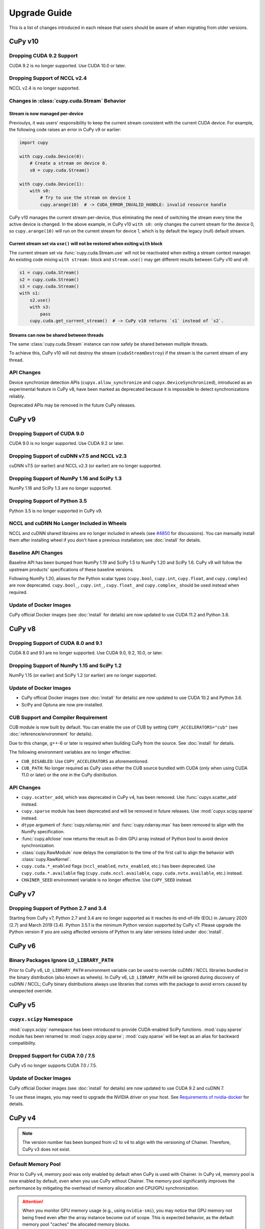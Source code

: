 =============
Upgrade Guide
=============

This is a list of changes introduced in each release that users should be aware of when migrating from older versions.

CuPy v10
========

Dropping CUDA 9.2 Support
----------------------------

CUDA 9.2 is no longer supported.
Use CUDA 10.0 or later.

Dropping Support of NCCL v2.4
-----------------------------

NCCL v2.4 is no longer supported.

Changes in :class:`cupy.cuda.Stream` Behavior
---------------------------------------------

Stream is now managed per-device
~~~~~~~~~~~~~~~~~~~~~~~~~~~~~~~~

Previoulys, it was users' responsibility to keep the current stream consistent with the current CUDA device.
For example, the following code raises an error in CuPy v9 or earlier:

.. code-block:: py

   import cupy

   with cupy.cuda.Device(0):
       # Create a stream on device 0.
       s0 = cupy.cuda.Stream()

   with cupy.cuda.Device(1):
       with s0:
           # Try to use the stream on device 1
           cupy.arange(10)  # -> CUDA_ERROR_INVALID_HANDLE: invalid resource handle

CuPy v10 manages the current stream per-device, thus eliminating the need of switching the stream every time the active device is changed.
In the above example, in CuPy v10 ``with s0:`` only changes the current stream for the device 0, so ``cupy.arange(10)`` will run on the current stream for device 1, which is by default the legacy (null) default stream.

Current stream set via ``use()`` will not be restored when exiting ``with`` block
~~~~~~~~~~~~~~~~~~~~~~~~~~~~~~~~~~~~~~~~~~~~~~~~~~~~~~~~~~~~~~~~~~~~~~~~~~~~~~~~~

The current stream set via :func:`cupy.cuda.Stream.use` will not be reactivated when exiting a stream context manager.
An existing code mixing ``with stream:`` block and ``stream.use()`` may get different results between CuPy v10 and v9.

.. code-block:: py

   s1 = cupy.cuda.Stream()
   s2 = cupy.cuda.Stream()
   s3 = cupy.cuda.Stream()
   with s1:
       s2.use()
       with s3:
           pass
       cupy.cuda.get_current_stream()  # -> CuPy v10 returns `s1` instead of `s2`.

Streams can now be shared between threads
~~~~~~~~~~~~~~~~~~~~~~~~~~~~~~~~~~~~~~~~~

The same :class:`cupy.cuda.Stream` instance can now safely be shared between multiple threads.

To achieve this, CuPy v10 will not destroy the stream (``cudaStreamDestroy``) if the stream is the current stream of any thread.

API Changes
-----------

Device synchronize detection APIs (``cupyx.allow_synchronize`` and ``cupyx.DeviceSynchronized``), introduced as an experimental feature in CuPy v8, have been marked as deprecated because it is impossible to detect synchronizations reliably.

Deprecated APIs may be removed in the future CuPy releases.


CuPy v9
=======

Dropping Support of CUDA 9.0
----------------------------

CUDA 9.0 is no longer supported.
Use CUDA 9.2 or later.

Dropping Support of cuDNN v7.5 and NCCL v2.3
--------------------------------------------

cuDNN v7.5 (or earlier) and NCCL v2.3 (or earlier) are no longer supported.

Dropping Support of NumPy 1.16 and SciPy 1.3
--------------------------------------------

NumPy 1.16 and SciPy 1.3 are no longer supported.

Dropping Support of Python 3.5
------------------------------

Python 3.5 is no longer supported in CuPy v9.

NCCL and cuDNN No Longer Included in Wheels
-------------------------------------------

NCCL and cuDNN shared libraires are no longer included in wheels (see `#4850 <https://github.com/cupy/cupy/issues/4850>`_ for discussions). 
You can manually install them after installing wheel if you don't have a previous installation; see :doc:`install` for details.

Baseline API Changes
--------------------

Baseline API has been bumped from NumPy 1.19 and SciPy 1.5 to NumPy 1.20 and SciPy 1.6.
CuPy v9 will follow the upstream products' specifications of these baseline versions.

Following NumPy 1.20, aliases for the Python scalar types (``cupy.bool``, ``cupy.int``, ``cupy.float``, and ``cupy.complex``) are now deprecated.
``cupy.bool_``, ``cupy.int_``, ``cupy.float_`` and ``cupy.complex_`` should be used instead when required.

Update of Docker Images
-----------------------

CuPy official Docker images (see :doc:`install` for details) are now updated to use CUDA 11.2 and Python 3.8.


CuPy v8
=======

Dropping Support of CUDA 8.0 and 9.1
------------------------------------

CUDA 8.0 and 9.1 are no longer supported.
Use CUDA 9.0, 9.2, 10.0, or later.

Dropping Support of NumPy 1.15 and SciPy 1.2
--------------------------------------------

NumPy 1.15 (or earlier) and SciPy 1.2 (or earlier) are no longer supported.

Update of Docker Images
-----------------------

* CuPy official Docker images (see :doc:`install` for details) are now updated to use CUDA 10.2 and Python 3.6.
* SciPy and Optuna are now pre-installed.

CUB Support and Compiler Requirement
------------------------------------

CUB module is now built by default.
You can enable the use of CUB by setting ``CUPY_ACCELERATORS="cub"`` (see :doc:`reference/environment` for details).

Due to this change, g++-6 or later is required when building CuPy from the source.
See :doc:`install` for details.

The following environment variables are no longer effective:

* ``CUB_DISABLED``: Use ``CUPY_ACCELERATORS`` as aforementioned.
* ``CUB_PATH``: No longer required as CuPy uses either the CUB source bundled with CUDA (only when using CUDA 11.0 or later) or the one in the CuPy distribution.

API Changes
-----------

* ``cupy.scatter_add``, which was deprecated in CuPy v4, has been removed. Use :func:`cupyx.scatter_add` instead.
* ``cupy.sparse`` module has been deprecated and will be removed in future releases. Use :mod:`cupyx.scipy.sparse` instead.
* ``dtype`` argument of :func:`cupy.ndarray.min` and :func:`cupy.ndarray.max` has been removed to align with the NumPy specification.
* :func:`cupy.allclose` now returns the result as 0-dim GPU array instead of Python bool to avoid device synchronization.
* :class:`cupy.RawModule` now delays the compilation to the time of the first call to align the behavior with :class:`cupy.RawKernel`.
* ``cupy.cuda.*_enabled`` flags (``nccl_enabled``, ``nvtx_enabled``, etc.) has been deprecated. Use ``cupy.cuda.*.available`` flag (``cupy.cuda.nccl.available``, ``cupy.cuda.nvtx.available``, etc.) instead.
* ``CHAINER_SEED`` environment variable is no longer effective. Use ``CUPY_SEED`` instead.


CuPy v7
=======

Dropping Support of Python 2.7 and 3.4
--------------------------------------

Starting from CuPy v7, Python 2.7 and 3.4 are no longer supported as it reaches its end-of-life (EOL) in January 2020 (2.7) and March 2019 (3.4).
Python 3.5.1 is the minimum Python version supported by CuPy v7.
Please upgrade the Python version if you are using affected versions of Python to any later versions listed under :doc:`install`.


CuPy v6
=======

Binary Packages Ignore ``LD_LIBRARY_PATH``
------------------------------------------

Prior to CuPy v6, ``LD_LIBRARY_PATH`` environment variable can be used to override cuDNN / NCCL libraries bundled in the binary distribution (also known as wheels).
In CuPy v6, ``LD_LIBRARY_PATH`` will be ignored during discovery of cuDNN / NCCL; CuPy binary distributions always use libraries that comes with the package to avoid errors caused by unexpected override.


CuPy v5
=======

``cupyx.scipy`` Namespace
-------------------------

:mod:`cupyx.scipy` namespace has been introduced to provide CUDA-enabled SciPy functions.
:mod:`cupy.sparse` module has been renamed to :mod:`cupyx.scipy.sparse`; :mod:`cupy.sparse` will be kept as an alias for backward compatibility.

Dropped Support for CUDA 7.0 / 7.5
----------------------------------

CuPy v5 no longer supports CUDA 7.0 / 7.5.

Update of Docker Images
-----------------------

CuPy official Docker images (see :doc:`install` for details) are now updated to use CUDA 9.2 and cuDNN 7.

To use these images, you may need to upgrade the NVIDIA driver on your host.
See `Requirements of nvidia-docker <https://github.com/NVIDIA/nvidia-docker/wiki/CUDA#requirements>`_ for details.


CuPy v4
=======

.. note::

   The version number has been bumped from v2 to v4 to align with the versioning of Chainer.
   Therefore, CuPy v3 does not exist.

Default Memory Pool
-------------------

Prior to CuPy v4, memory pool was only enabled by default when CuPy is used with Chainer.
In CuPy v4, memory pool is now enabled by default, even when you use CuPy without Chainer.
The memory pool significantly improves the performance by mitigating the overhead of memory allocation and CPU/GPU synchronization.

.. attention::

   When you monitor GPU memory usage (e.g., using ``nvidia-smi``), you may notice that GPU memory not being freed even after the array instance become out of scope.
   This is expected behavior, as the default memory pool "caches" the allocated memory blocks.

To access the default memory pool instance, use :func:`get_default_memory_pool` and :func:`get_default_pinned_memory_pool`.
You can access the statistics and free all unused memory blocks "cached" in the memory pool.

.. code-block:: py

   import cupy
   a = cupy.ndarray(100, dtype=cupy.float32)
   mempool = cupy.get_default_memory_pool()

   # For performance, the size of actual allocation may become larger than the requested array size.
   print(mempool.used_bytes())   # 512
   print(mempool.total_bytes())  # 512

   # Even if the array goes out of scope, its memory block is kept in the pool.
   a = None
   print(mempool.used_bytes())   # 0
   print(mempool.total_bytes())  # 512

   # You can clear the memory block by calling `free_all_blocks`.
   mempool.free_all_blocks()
   print(mempool.used_bytes())   # 0
   print(mempool.total_bytes())  # 0

You can even disable the default memory pool by the code below.
Be sure to do this before any other CuPy operations.

.. code-block:: py

   import cupy
   cupy.cuda.set_allocator(None)
   cupy.cuda.set_pinned_memory_allocator(None)

Compute Capability
------------------

CuPy v4 now requires NVIDIA GPU with Compute Capability 3.0 or larger.
See the `List of CUDA GPUs <https://developer.nvidia.com/cuda-gpus>`_ to check if your GPU supports Compute Capability 3.0.


CUDA Stream
-----------

As CUDA Stream is fully supported in CuPy v4, ``cupy.cuda.RandomState.set_stream``, the function to change the stream used by the random number generator, has been removed.
Please use :func:`cupy.cuda.Stream.use` instead.

See the discussion in `#306 <https://github.com/cupy/cupy/pull/306>`_ for more details.

``cupyx`` Namespace
-------------------

``cupyx`` namespace has been introduced to provide features specific to CuPy (i.e., features not provided in NumPy) while avoiding collision in future.
See :doc:`reference/ext` for the list of such functions.

For this rule, :func:`cupy.scatter_add` has been moved to :func:`cupyx.scatter_add`.
:func:`cupy.scatter_add` is still available as an alias, but it is encouraged to use :func:`cupyx.scatter_add` instead.

Update of Docker Images
-----------------------

CuPy official Docker images (see :doc:`install` for details) are now updated to use CUDA 8.0 and cuDNN 6.0.
This change was introduced because CUDA 7.5 does not support NVIDIA Pascal GPUs.

To use these images, you may need to upgrade the NVIDIA driver on your host.
See `Requirements of nvidia-docker <https://github.com/NVIDIA/nvidia-docker/wiki/CUDA#requirements>`_ for details.

CuPy v2
=======

Changed Behavior of count_nonzero Function
------------------------------------------

For performance reasons, :func:`cupy.count_nonzero` has been changed to return zero-dimensional :class:`ndarray` instead of `int` when `axis=None`.
See the discussion in `#154 <https://github.com/cupy/cupy/pull/154>`_ for more details.
